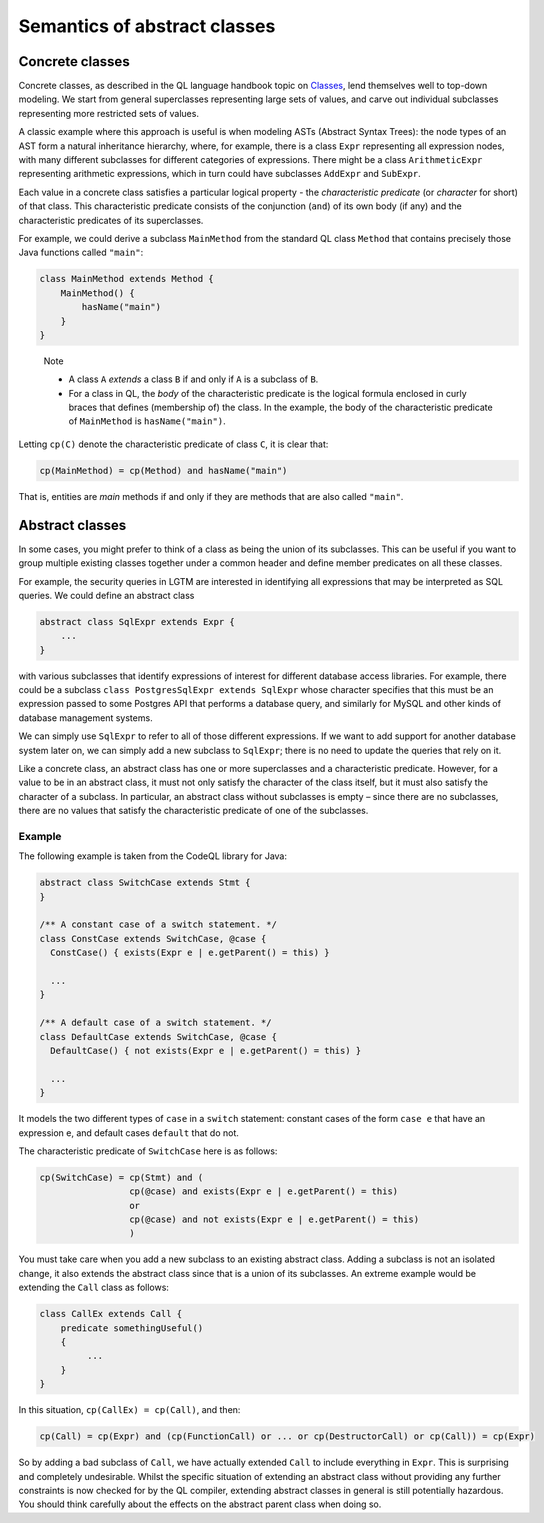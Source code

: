 Semantics of abstract classes
=============================

Concrete classes
----------------

Concrete classes, as described in the QL language handbook topic on `Classes <https://help.semmle.com/QL/ql-handbook/types.html#classes>`__, lend themselves well to top-down modeling. We start from general superclasses representing large sets of values, and carve out individual subclasses representing more restricted sets of values.

A classic example where this approach is useful is when modeling ASTs (Abstract Syntax Trees): the node types of an AST form a natural inheritance hierarchy, where, for example, there is a class ``Expr`` representing all expression nodes, with many different subclasses for different categories of expressions. There might be a class ``ArithmeticExpr`` representing arithmetic expressions, which in turn could have subclasses ``AddExpr`` and ``SubExpr``.

Each value in a concrete class satisfies a particular logical property - the *characteristic predicate* (or *character* for short) of that class. This characteristic predicate consists of the conjunction (``and``) of its own body (if any) and the characteristic predicates of its superclasses.

For example, we could derive a subclass ``MainMethod`` from the standard QL class ``Method`` that contains precisely those Java functions called ``"main"``:

.. code-block:: ql

   class MainMethod extends Method {
       MainMethod() {
           hasName("main")
       }
   }

.. pull-quote::

   Note

   -  A class ``A`` *extends* a class ``B`` if and only if ``A`` is a subclass of ``B``.
   -  For a class in QL, the *body* of the characteristic predicate is the logical formula enclosed in curly braces that defines (membership of) the class. In the example, the body of the characteristic predicate of ``MainMethod`` is ``hasName("main")``.

Letting ``cp(C)`` denote the characteristic predicate of class ``C``, it is clear that:

.. code-block:: ql

   cp(MainMethod) = cp(Method) and hasName("main")

That is, entities are *main* methods if and only if they are methods that are also called ``"main"``.

Abstract classes
----------------

In some cases, you might prefer to think of a class as being the union of its subclasses. This can be useful if you want to group multiple existing classes together under a common header and define member predicates on all these classes.

For example, the security queries in LGTM are interested in identifying all expressions that may be interpreted as SQL queries. We could define an abstract class

.. code-block:: ql

   abstract class SqlExpr extends Expr {
       ...
   }

with various subclasses that identify expressions of interest for different database access libraries. For example, there could be a subclass ``class PostgresSqlExpr extends SqlExpr`` whose character specifies that this must be an expression passed to some Postgres API that performs a database query, and similarly for MySQL and other kinds of database management systems.

We can simply use ``SqlExpr`` to refer to all of those different expressions. If we want to add support for another database system later on, we can simply add a new subclass to ``SqlExpr``; there is no need to update the queries that rely on it.

Like a concrete class, an abstract class has one or more superclasses and a characteristic predicate. However, for a value to be in an abstract class, it must not only satisfy the character of the class itself, but it must also satisfy the character of a subclass. In particular, an abstract class without subclasses is empty – since there are no subclasses, there are no values that satisfy the characteristic predicate of one of the subclasses.

Example
~~~~~~~

The following example is taken from the CodeQL library for Java:

.. code-block:: ql

   abstract class SwitchCase extends Stmt {
   }

   /** A constant case of a switch statement. */
   class ConstCase extends SwitchCase, @case {
     ConstCase() { exists(Expr e | e.getParent() = this) }

     ...
   }

   /** A default case of a switch statement. */
   class DefaultCase extends SwitchCase, @case {
     DefaultCase() { not exists(Expr e | e.getParent() = this) }

     ...
   }

It models the two different types of ``case`` in a ``switch`` statement: constant cases of the form ``case e`` that have an expression e, and default cases ``default`` that do not.

The characteristic predicate of ``SwitchCase`` here is as follows:

.. code-block:: ql

   cp(SwitchCase) = cp(Stmt) and (
                    cp(@case) and exists(Expr e | e.getParent() = this)
                    or
                    cp(@case) and not exists(Expr e | e.getParent() = this)
                    )

You must take care when you add a new subclass to an existing abstract class. Adding a subclass is not an isolated change, it also extends the abstract class since that is a union of its subclasses.  An extreme example would be extending the ``Call`` class as follows:

.. code-block:: ql

   class CallEx extends Call {
       predicate somethingUseful()
       {
            ...
       }
   } 

In this situation, ``cp(CallEx) = cp(Call)``, and then:

.. code-block:: ql

   cp(Call) = cp(Expr) and (cp(FunctionCall) or ... or cp(DestructorCall) or cp(Call)) = cp(Expr)

So by adding a bad subclass of ``Call``, we have actually extended ``Call`` to include everything in ``Expr``. This is surprising and completely undesirable. Whilst the specific situation of extending an abstract class without providing any further constraints is now checked for by the QL compiler, extending abstract classes in general is still potentially hazardous. You should think carefully about the effects on the abstract parent class when doing so.